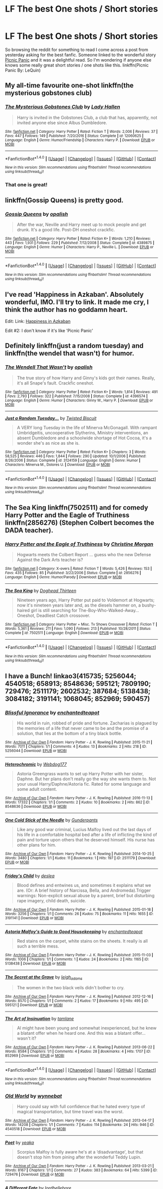 #+TITLE: LF The best One shots / Short stories

* LF The best One shots / Short stories
:PROPERTIES:
:Author: dagfighter_95
:Score: 3
:DateUnix: 1499861773.0
:DateShort: 2017-Jul-12
:FlairText: Request
:END:
So browsing the reddit for something to read I come across a post from yesterday asking for the best fanfic. Someone linked to the wonderful story [[https://www.fanfiction.net/s/12265183/1/][Picnic Panic]] and it was a delightful read. So I'm wondering if anyone else knows some really great short stories / one shots like this. linkffn(Picnic Panic By: LeQuin)


** My all-time favourite one-shot linkffn(the mysterious gobstones club)
:PROPERTIES:
:Author: heavy__rain
:Score: 4
:DateUnix: 1499863289.0
:DateShort: 2017-Jul-12
:END:

*** [[http://www.fanfiction.net/s/12060625/1/][*/The Mysterious Gobstones Club/*]] by [[https://www.fanfiction.net/u/1949296/Lady-Hallen][/Lady Hallen/]]

#+begin_quote
  Harry is invited in the Gobstones Club, a club that has, apparently, not invited anyone else since Albus Dumbledore.
#+end_quote

^{/Site/: [[http://www.fanfiction.net/][fanfiction.net]] *|* /Category/: Harry Potter *|* /Rated/: Fiction T *|* /Words/: 2,006 *|* /Reviews/: 37 *|* /Favs/: 447 *|* /Follows/: 149 *|* /Published/: 7/20/2016 *|* /Status/: Complete *|* /id/: 12060625 *|* /Language/: English *|* /Genre/: Humor/Friendship *|* /Characters/: Harry P. *|* /Download/: [[http://www.ff2ebook.com/old/ffn-bot/index.php?id=12060625&source=ff&filetype=epub][EPUB]] or [[http://www.ff2ebook.com/old/ffn-bot/index.php?id=12060625&source=ff&filetype=mobi][MOBI]]}

--------------

*FanfictionBot*^{1.4.0} *|* [[[https://github.com/tusing/reddit-ffn-bot/wiki/Usage][Usage]]] | [[[https://github.com/tusing/reddit-ffn-bot/wiki/Changelog][Changelog]]] | [[[https://github.com/tusing/reddit-ffn-bot/issues/][Issues]]] | [[[https://github.com/tusing/reddit-ffn-bot/][GitHub]]] | [[[https://www.reddit.com/message/compose?to=tusing][Contact]]]

^{/New in this version: Slim recommendations using/ ffnbot!slim! /Thread recommendations using/ linksub(thread_id)!}
:PROPERTIES:
:Author: FanfictionBot
:Score: 2
:DateUnix: 1499863306.0
:DateShort: 2017-Jul-12
:END:


*** That one is great!
:PROPERTIES:
:Author: fflai
:Score: 1
:DateUnix: 1499865499.0
:DateShort: 2017-Jul-12
:END:


** linkffn(Gossip Queens) is pretty good.
:PROPERTIES:
:Author: MangoApple043
:Score: 2
:DateUnix: 1499864727.0
:DateShort: 2017-Jul-12
:END:

*** [[http://www.fanfiction.net/s/4389875/1/][*/Gossip Queens/*]] by [[https://www.fanfiction.net/u/188153/opalish][/opalish/]]

#+begin_quote
  After the war, Neville and Harry meet up to mock people and get drunk. It's a good life. Post-DH oneshot crackfic.
#+end_quote

^{/Site/: [[http://www.fanfiction.net/][fanfiction.net]] *|* /Category/: Harry Potter *|* /Rated/: Fiction K+ *|* /Words/: 1,210 *|* /Reviews/: 443 *|* /Favs/: 1,931 *|* /Follows/: 229 *|* /Published/: 7/12/2008 *|* /Status/: Complete *|* /id/: 4389875 *|* /Language/: English *|* /Genre/: Humor *|* /Characters/: Harry P., Neville L. *|* /Download/: [[http://www.ff2ebook.com/old/ffn-bot/index.php?id=4389875&source=ff&filetype=epub][EPUB]] or [[http://www.ff2ebook.com/old/ffn-bot/index.php?id=4389875&source=ff&filetype=mobi][MOBI]]}

--------------

*FanfictionBot*^{1.4.0} *|* [[[https://github.com/tusing/reddit-ffn-bot/wiki/Usage][Usage]]] | [[[https://github.com/tusing/reddit-ffn-bot/wiki/Changelog][Changelog]]] | [[[https://github.com/tusing/reddit-ffn-bot/issues/][Issues]]] | [[[https://github.com/tusing/reddit-ffn-bot/][GitHub]]] | [[[https://www.reddit.com/message/compose?to=tusing][Contact]]]

^{/New in this version: Slim recommendations using/ ffnbot!slim! /Thread recommendations using/ linksub(thread_id)!}
:PROPERTIES:
:Author: FanfictionBot
:Score: 1
:DateUnix: 1499864745.0
:DateShort: 2017-Jul-12
:END:


** I've read 'Happiness in Azkaban'. Absolutely wonderful, IMO. I'll try to link. It made me cry, I think the author has no goddamn heart.

Edit: Link: [[https://www.fanfiction.net/s/6766618/1/Happiness-in-Azkaban][Happiness in Azkaban]]

Edit #2: I don't know if it's like 'Picnic Panic'
:PROPERTIES:
:Score: 2
:DateUnix: 1499869295.0
:DateShort: 2017-Jul-12
:END:


** Definitely linkffn(just a random tuesday) and linkffn(the wendel that wasn't) for humor.
:PROPERTIES:
:Author: orangedarkchocolate
:Score: 1
:DateUnix: 1499865118.0
:DateShort: 2017-Jul-12
:END:

*** [[http://www.fanfiction.net/s/4396574/1/][*/The Wendell That Wasn't/*]] by [[https://www.fanfiction.net/u/188153/opalish][/opalish/]]

#+begin_quote
  The true story of how Harry and Ginny's kids got their names. Really, it's all Snape's fault. Crackfic oneshot.
#+end_quote

^{/Site/: [[http://www.fanfiction.net/][fanfiction.net]] *|* /Category/: Harry Potter *|* /Rated/: Fiction K+ *|* /Words/: 1,814 *|* /Reviews/: 491 *|* /Favs/: 2,793 *|* /Follows/: 322 *|* /Published/: 7/15/2008 *|* /Status/: Complete *|* /id/: 4396574 *|* /Language/: English *|* /Genre/: Humor *|* /Characters/: Ginny W., Harry P. *|* /Download/: [[http://www.ff2ebook.com/old/ffn-bot/index.php?id=4396574&source=ff&filetype=epub][EPUB]] or [[http://www.ff2ebook.com/old/ffn-bot/index.php?id=4396574&source=ff&filetype=mobi][MOBI]]}

--------------

[[http://www.fanfiction.net/s/3124159/1/][*/Just a Random Tuesday.../*]] by [[https://www.fanfiction.net/u/957547/Twisted-Biscuit][/Twisted Biscuit/]]

#+begin_quote
  A VERY long Tuesday in the life of Minerva McGonagall. With rampant Umbridgeitis, uncooperative Slytherins, Ministry interventions, an absent Dumbledore and a schoolwide shortage of Hot Cocoa, it's a wonder she's as nice as she is.
#+end_quote

^{/Site/: [[http://www.fanfiction.net/][fanfiction.net]] *|* /Category/: Harry Potter *|* /Rated/: Fiction K+ *|* /Chapters/: 3 *|* /Words/: 58,525 *|* /Reviews/: 446 *|* /Favs/: 1,844 *|* /Follows/: 290 *|* /Updated/: 10/1/2006 *|* /Published/: 8/26/2006 *|* /Status/: Complete *|* /id/: 3124159 *|* /Language/: English *|* /Genre/: Humor *|* /Characters/: Minerva M., Dolores U. *|* /Download/: [[http://www.ff2ebook.com/old/ffn-bot/index.php?id=3124159&source=ff&filetype=epub][EPUB]] or [[http://www.ff2ebook.com/old/ffn-bot/index.php?id=3124159&source=ff&filetype=mobi][MOBI]]}

--------------

*FanfictionBot*^{1.4.0} *|* [[[https://github.com/tusing/reddit-ffn-bot/wiki/Usage][Usage]]] | [[[https://github.com/tusing/reddit-ffn-bot/wiki/Changelog][Changelog]]] | [[[https://github.com/tusing/reddit-ffn-bot/issues/][Issues]]] | [[[https://github.com/tusing/reddit-ffn-bot/][GitHub]]] | [[[https://www.reddit.com/message/compose?to=tusing][Contact]]]

^{/New in this version: Slim recommendations using/ ffnbot!slim! /Thread recommendations using/ linksub(thread_id)!}
:PROPERTIES:
:Author: FanfictionBot
:Score: 1
:DateUnix: 1499865142.0
:DateShort: 2017-Jul-12
:END:


** *The Sea King* linkffn(7502511) and for comedy *Harry Potter and the Eagle of Truthiness* linkffn(2856276) (Stephen Colbert becomes the DADA teacher).
:PROPERTIES:
:Author: darkus1414
:Score: 1
:DateUnix: 1499877875.0
:DateShort: 2017-Jul-12
:END:

*** [[http://www.fanfiction.net/s/2856276/1/][*/Harry Potter and the Eagle of Truthiness/*]] by [[https://www.fanfiction.net/u/8847/Christine-Morgan][/Christine Morgan/]]

#+begin_quote
  Hogwarts meets the Colbert Report ... guess who the new Defense Against the Dark Arts teacher is?
#+end_quote

^{/Site/: [[http://www.fanfiction.net/][fanfiction.net]] *|* /Category/: X-overs *|* /Rated/: Fiction T *|* /Words/: 5,426 *|* /Reviews/: 153 *|* /Favs/: 435 *|* /Follows/: 85 *|* /Published/: 3/22/2006 *|* /Status/: Complete *|* /id/: 2856276 *|* /Language/: English *|* /Genre/: Humor/Parody *|* /Download/: [[http://www.ff2ebook.com/old/ffn-bot/index.php?id=2856276&source=ff&filetype=epub][EPUB]] or [[http://www.ff2ebook.com/old/ffn-bot/index.php?id=2856276&source=ff&filetype=mobi][MOBI]]}

--------------

[[http://www.fanfiction.net/s/7502511/1/][*/The Sea King/*]] by [[https://www.fanfiction.net/u/1205826/Doghead-Thirteen][/Doghead Thirteen/]]

#+begin_quote
  Nineteen years ago, Harry Potter put paid to Voldemort at Hogwarts; now it's nineteen years later and, as the diesels hammer on, a bushy-haired girl is still searching for The-Boy-Who-Walked-Away... Oneshot, Deadliest Catch crossover.
#+end_quote

^{/Site/: [[http://www.fanfiction.net/][fanfiction.net]] *|* /Category/: Harry Potter + Misc. Tv Shows Crossover *|* /Rated/: Fiction T *|* /Words/: 5,361 *|* /Reviews/: 211 *|* /Favs/: 1,090 *|* /Follows/: 213 *|* /Published/: 10/28/2011 *|* /Status/: Complete *|* /id/: 7502511 *|* /Language/: English *|* /Download/: [[http://www.ff2ebook.com/old/ffn-bot/index.php?id=7502511&source=ff&filetype=epub][EPUB]] or [[http://www.ff2ebook.com/old/ffn-bot/index.php?id=7502511&source=ff&filetype=mobi][MOBI]]}

--------------

*FanfictionBot*^{1.4.0} *|* [[[https://github.com/tusing/reddit-ffn-bot/wiki/Usage][Usage]]] | [[[https://github.com/tusing/reddit-ffn-bot/wiki/Changelog][Changelog]]] | [[[https://github.com/tusing/reddit-ffn-bot/issues/][Issues]]] | [[[https://github.com/tusing/reddit-ffn-bot/][GitHub]]] | [[[https://www.reddit.com/message/compose?to=tusing][Contact]]]

^{/New in this version: Slim recommendations using/ ffnbot!slim! /Thread recommendations using/ linksub(thread_id)!}
:PROPERTIES:
:Author: FanfictionBot
:Score: 1
:DateUnix: 1499877887.0
:DateShort: 2017-Jul-12
:END:


** I have a Bunch! linkao3(415735; 5256044; 4540518; 658913; 8548636; 595121; 7809190; 729476; 2511179; 2602532; 387684; 5138438; 3084182; 3191141; 1068045; 852969; 590457)
:PROPERTIES:
:Score: 1
:DateUnix: 1499879757.0
:DateShort: 2017-Jul-12
:END:

*** [[http://archiveofourown.org/works/5256044][*/Blissful Ignorance/*]] by [[http://www.archiveofourown.org/users/enchantedteapot/pseuds/enchantedteapot][/enchantedteapot/]]

#+begin_quote
  His world in ruin, robbed of pride and fortune. Zacharias is plagued by the memories of a life that never came to be and the promise of a solution, that lies at the bottom of a tiny black bottle.
#+end_quote

^{/Site/: [[http://www.archiveofourown.org/][Archive of Our Own]] *|* /Fandom/: Harry Potter - J. K. Rowling *|* /Published/: 2015-11-21 *|* /Words/: 7011 *|* /Chapters/: 1/1 *|* /Comments/: 4 *|* /Kudos/: 13 *|* /Bookmarks/: 2 *|* /Hits/: 218 *|* /ID/: 5256044 *|* /Download/: [[http://archiveofourown.org/downloads/en/enchantedteapot/5256044/Blissful%20Ignorance.epub?updated_at=1448111432][EPUB]] or [[http://archiveofourown.org/downloads/en/enchantedteapot/5256044/Blissful%20Ignorance.mobi?updated_at=1448111432][MOBI]]}

--------------

[[http://archiveofourown.org/works/8548636][*/Heterochromic/*]] by [[http://www.archiveofourown.org/users/Webdog177/pseuds/Webdog177][/Webdog177/]]

#+begin_quote
  Astoria Greengrass wants to set up Harry Potter with her sister, Daphne. But her plans don't really go the way she wants them to. Not your usual Harry/Daphne/Astoria fic. Rated for some language and some adult content.
#+end_quote

^{/Site/: [[http://www.archiveofourown.org/][Archive of Our Own]] *|* /Fandom/: Harry Potter - J. K. Rowling *|* /Published/: 2016-11-13 *|* /Words/: 17332 *|* /Chapters/: 1/1 *|* /Comments/: 2 *|* /Kudos/: 10 *|* /Bookmarks/: 2 *|* /Hits/: 862 *|* /ID/: 8548636 *|* /Download/: [[http://archiveofourown.org/downloads/We/Webdog177/8548636/Heterochromic.epub?updated_at=1479076851][EPUB]] or [[http://archiveofourown.org/downloads/We/Webdog177/8548636/Heterochromic.mobi?updated_at=1479076851][MOBI]]}

--------------

[[http://archiveofourown.org/works/2511179][*/One Cold Stick of the Needle/*]] by [[http://www.archiveofourown.org/users/Gunderpants/pseuds/Gunderpants][/Gunderpants/]]

#+begin_quote
  Like any good war criminal, Lucius Malfoy lived out the last days of his life in a comfortable hospital bed after a life of inflicting the kind of pain and torture upon others that he deserved himself. His nurse has other plans for him.
#+end_quote

^{/Site/: [[http://www.archiveofourown.org/][Archive of Our Own]] *|* /Fandom/: Harry Potter - J. K. Rowling *|* /Published/: 2014-10-25 *|* /Words/: 3480 *|* /Chapters/: 1/1 *|* /Kudos/: 11 *|* /Bookmarks/: 1 *|* /Hits/: 197 *|* /ID/: 2511179 *|* /Download/: [[http://archiveofourown.org/downloads/Gu/Gunderpants/2511179/One%20Cold%20Stick%20of%20the%20Needle.epub?updated_at=1464964630][EPUB]] or [[http://archiveofourown.org/downloads/Gu/Gunderpants/2511179/One%20Cold%20Stick%20of%20the%20Needle.mobi?updated_at=1464964630][MOBI]]}

--------------

[[http://archiveofourown.org/works/3191141][*/Friday's Child/*]] by [[http://www.archiveofourown.org/users/deslea/pseuds/deslea][/deslea/]]

#+begin_quote
  Blood defines and entwines us, and sometimes it explains what we are. (Or: A brief history of Narcissa, Bella, and Andromeda).Trigger warnings: Non-explicit sexual abuse by a parent, brief but disturbing rape imagery, child death, suicide.
#+end_quote

^{/Site/: [[http://www.archiveofourown.org/][Archive of Our Own]] *|* /Fandom/: Harry Potter - J. K. Rowling *|* /Published/: 2015-01-18 *|* /Words/: 3256 *|* /Chapters/: 1/1 *|* /Comments/: 26 *|* /Kudos/: 75 *|* /Bookmarks/: 11 *|* /Hits/: 1655 *|* /ID/: 3191141 *|* /Download/: [[http://archiveofourown.org/downloads/de/deslea/3191141/Fridays%20Child.epub?updated_at=1421577588][EPUB]] or [[http://archiveofourown.org/downloads/de/deslea/3191141/Fridays%20Child.mobi?updated_at=1421577588][MOBI]]}

--------------

[[http://archiveofourown.org/works/5138438][*/Astoria Malfoy's Guide to Good Housekeeping/*]] by [[http://www.archiveofourown.org/users/enchantedteapot/pseuds/enchantedteapot][/enchantedteapot/]]

#+begin_quote
  Red stains on the carpet, white stains on the sheets. It really is all such a terrible mess.
#+end_quote

^{/Site/: [[http://www.archiveofourown.org/][Archive of Our Own]] *|* /Fandom/: Harry Potter - J. K. Rowling *|* /Published/: 2015-11-03 *|* /Words/: 1006 *|* /Chapters/: 1/1 *|* /Comments/: 1 *|* /Kudos/: 24 *|* /Bookmarks/: 2 *|* /Hits/: 1165 *|* /ID/: 5138438 *|* /Download/: [[http://archiveofourown.org/downloads/en/enchantedteapot/5138438/Astoria%20Malfoys%20Guide%20to.epub?updated_at=1446570618][EPUB]] or [[http://archiveofourown.org/downloads/en/enchantedteapot/5138438/Astoria%20Malfoys%20Guide%20to.mobi?updated_at=1446570618][MOBI]]}

--------------

[[http://archiveofourown.org/works/595121][*/The Secret at the Grave/*]] by [[http://www.archiveofourown.org/users/leigh_adams/pseuds/leigh_adams][/leigh_adams/]]

#+begin_quote
  The women in the two black veils didn't bother to cry.
#+end_quote

^{/Site/: [[http://www.archiveofourown.org/][Archive of Our Own]] *|* /Fandom/: Harry Potter - J. K. Rowling *|* /Published/: 2012-12-16 *|* /Words/: 8570 *|* /Chapters/: 1/1 *|* /Comments/: 2 *|* /Kudos/: 17 *|* /Bookmarks/: 9 *|* /Hits/: 495 *|* /ID/: 595121 *|* /Download/: [[http://archiveofourown.org/downloads/le/leigh_adams/595121/The%20Secret%20at%20the%20Grave.epub?updated_at=1389666831][EPUB]] or [[http://archiveofourown.org/downloads/le/leigh_adams/595121/The%20Secret%20at%20the%20Grave.mobi?updated_at=1389666831][MOBI]]}

--------------

[[http://archiveofourown.org/works/852969][*/The Art of Insinuation/*]] by [[http://www.archiveofourown.org/users/tamlane/pseuds/tamlane][/tamlane/]]

#+begin_quote
  Al might have been young and somewhat inexperienced, but he knew a blatant offer when he heard one. And this was a blatant offer... wasn't it?
#+end_quote

^{/Site/: [[http://www.archiveofourown.org/][Archive of Our Own]] *|* /Fandom/: Harry Potter - J. K. Rowling *|* /Published/: 2013-06-22 *|* /Words/: 8584 *|* /Chapters/: 1/1 *|* /Comments/: 4 *|* /Kudos/: 28 *|* /Bookmarks/: 4 *|* /Hits/: 1707 *|* /ID/: 852969 *|* /Download/: [[http://archiveofourown.org/downloads/ta/tamlane/852969/The%20Art%20of%20Insinuation.epub?updated_at=1387609464][EPUB]] or [[http://archiveofourown.org/downloads/ta/tamlane/852969/The%20Art%20of%20Insinuation.mobi?updated_at=1387609464][MOBI]]}

--------------

*FanfictionBot*^{1.4.0} *|* [[[https://github.com/tusing/reddit-ffn-bot/wiki/Usage][Usage]]] | [[[https://github.com/tusing/reddit-ffn-bot/wiki/Changelog][Changelog]]] | [[[https://github.com/tusing/reddit-ffn-bot/issues/][Issues]]] | [[[https://github.com/tusing/reddit-ffn-bot/][GitHub]]] | [[[https://www.reddit.com/message/compose?to=tusing][Contact]]]

^{/New in this version: Slim recommendations using/ ffnbot!slim! /Thread recommendations using/ linksub(thread_id)!}
:PROPERTIES:
:Author: FanfictionBot
:Score: 1
:DateUnix: 1499879809.0
:DateShort: 2017-Jul-12
:END:


*** [[http://archiveofourown.org/works/4540518][*/Old World/*]] by [[http://www.archiveofourown.org/users/wynnebat/pseuds/wynnebat][/wynnebat/]]

#+begin_quote
  Harry could say with full confidence that he hated every type of magical transportation, but time travel was the worst.
#+end_quote

^{/Site/: [[http://www.archiveofourown.org/][Archive of Our Own]] *|* /Fandom/: Harry Potter - J. K. Rowling *|* /Published/: 2013-04-17 *|* /Words/: 14208 *|* /Chapters/: 1/1 *|* /Comments/: 7 *|* /Kudos/: 114 *|* /Bookmarks/: 24 *|* /Hits/: 946 *|* /ID/: 4540518 *|* /Download/: [[http://archiveofourown.org/downloads/wy/wynnebat/4540518/Old%20World.epub?updated_at=1494898535][EPUB]] or [[http://archiveofourown.org/downloads/wy/wynnebat/4540518/Old%20World.mobi?updated_at=1494898535][MOBI]]}

--------------

[[http://archiveofourown.org/works/729476][*/Poet/*]] by [[http://www.archiveofourown.org/users/yeaka/pseuds/yeaka][/yeaka/]]

#+begin_quote
  Scorpius Malfoy is fully aware he's at a ‘disadvantage', but that doesn't stop him from pining after the wonderful Teddy Lupin.
#+end_quote

^{/Site/: [[http://www.archiveofourown.org/][Archive of Our Own]] *|* /Fandom/: Harry Potter - J. K. Rowling *|* /Published/: 2013-03-21 *|* /Words/: 8167 *|* /Chapters/: 1/1 *|* /Comments/: 27 *|* /Kudos/: 383 *|* /Bookmarks/: 64 *|* /Hits/: 5399 *|* /ID/: 729476 *|* /Download/: [[http://archiveofourown.org/downloads/ye/yeaka/729476/Poet.epub?updated_at=1450240927][EPUB]] or [[http://archiveofourown.org/downloads/ye/yeaka/729476/Poet.mobi?updated_at=1450240927][MOBI]]}

--------------

[[http://archiveofourown.org/works/387684][*/A Different Fate/*]] by [[http://www.archiveofourown.org/users/lordhellebore/pseuds/lordhellebore][/lordhellebore/]]

#+begin_quote
  AU: JKR portrays Harry as completely unaffected by the Killing Curse cast at him. But how would things have gone if it had been different?
#+end_quote

^{/Site/: [[http://www.archiveofourown.org/][Archive of Our Own]] *|* /Fandom/: Harry Potter - J. K. Rowling *|* /Published/: 2008-12-28 *|* /Words/: 6636 *|* /Chapters/: 1/1 *|* /Comments/: 33 *|* /Kudos/: 298 *|* /Bookmarks/: 83 *|* /Hits/: 2679 *|* /ID/: 387684 *|* /Download/: [[http://archiveofourown.org/downloads/lo/lordhellebore/387684/A%20Different%20Fate.epub?updated_at=1442714085][EPUB]] or [[http://archiveofourown.org/downloads/lo/lordhellebore/387684/A%20Different%20Fate.mobi?updated_at=1442714085][MOBI]]}

--------------

[[http://archiveofourown.org/works/1068045][*/The Boy Who Lives/*]] by [[http://www.archiveofourown.org/users/IamShadow21/pseuds/IamShadow21/users/IamShadow21/pseuds/IamShadow21][/IamShadow21IamShadow21/]]

#+begin_quote
  Harry comes to realise the repercussions of an important decision.
#+end_quote

^{/Site/: [[http://www.archiveofourown.org/][Archive of Our Own]] *|* /Fandom/: Harry Potter - J. K. Rowling *|* /Published/: 2008-01-17 *|* /Words/: 3419 *|* /Chapters/: 1/1 *|* /Comments/: 2 *|* /Kudos/: 141 *|* /Bookmarks/: 29 *|* /Hits/: 1655 *|* /ID/: 1068045 *|* /Download/: [[http://archiveofourown.org/downloads/Ia/IamShadow21/1068045/The%20Boy%20Who%20Lives.epub?updated_at=1387342859][EPUB]] or [[http://archiveofourown.org/downloads/Ia/IamShadow21/1068045/The%20Boy%20Who%20Lives.mobi?updated_at=1387342859][MOBI]]}

--------------

[[http://archiveofourown.org/works/7809190][*/The Greater Good/*]] by [[http://www.archiveofourown.org/users/Magi_Silverwolf/pseuds/Magi_Silverwolf][/Magi_Silverwolf/]]

#+begin_quote
  Dumbledore gave many pieces of advice on the topic of morality over the years--do what is right over what is easy; define yourself by your choices, not your past or abilities; give second chances to everyone--but in the end, perhaps his greatest advice was what he didn't say and only shown by example: sometimes a single innocent needs to be sacrificed for the greater good of all.
#+end_quote

^{/Site/: [[http://www.archiveofourown.org/][Archive of Our Own]] *|* /Fandoms/: Harry Potter - J. K. Rowling, Harry Potter and the Cursed Child - Thorne & Rowling *|* /Published/: 2016-08-19 *|* /Words/: 3144 *|* /Chapters/: 1/1 *|* /Comments/: 5 *|* /Kudos/: 99 *|* /Bookmarks/: 20 *|* /Hits/: 649 *|* /ID/: 7809190 *|* /Download/: [[http://archiveofourown.org/downloads/Ma/Magi_Silverwolf/7809190/The%20Greater%20Good.epub?updated_at=1471574433][EPUB]] or [[http://archiveofourown.org/downloads/Ma/Magi_Silverwolf/7809190/The%20Greater%20Good.mobi?updated_at=1471574433][MOBI]]}

--------------

[[http://archiveofourown.org/works/590457][*/How Xenophilius Lovegood Saved Britain: A Harry Potter "Adventure" in Several Primary Sources/*]] by [[http://www.archiveofourown.org/users/Arpad_Hrunta/pseuds/Arpad_Hrunta][/Arpad_Hrunta/]]

#+begin_quote
  Gabrielle writes a letter to Harry. Changes occur. Xeno saves the country. Massively AU, contains numerous memos. One-shot.
#+end_quote

^{/Site/: [[http://www.archiveofourown.org/][Archive of Our Own]] *|* /Fandom/: Harry Potter - J. K. Rowling *|* /Published/: 2012-12-12 *|* /Words/: 7591 *|* /Chapters/: 1/1 *|* /Comments/: 6 *|* /Kudos/: 59 *|* /Bookmarks/: 19 *|* /Hits/: 1338 *|* /ID/: 590457 *|* /Download/: [[http://archiveofourown.org/downloads/Ar/Arpad_Hrunta/590457/How%20Xenophilius%20Lovegood.epub?updated_at=1387572562][EPUB]] or [[http://archiveofourown.org/downloads/Ar/Arpad_Hrunta/590457/How%20Xenophilius%20Lovegood.mobi?updated_at=1387572562][MOBI]]}

--------------

[[http://archiveofourown.org/works/3084182][*/The Minister's Affair/*]] by [[http://www.archiveofourown.org/users/Romaine/pseuds/Romaine][/Romaine/]]

#+begin_quote
  Members of two families keep one secret to the very end.
#+end_quote

^{/Site/: [[http://www.archiveofourown.org/][Archive of Our Own]] *|* /Fandom/: Harry Potter - J. K. Rowling *|* /Published/: 2015-01-01 *|* /Words/: 4785 *|* /Chapters/: 1/1 *|* /Comments/: 3 *|* /Kudos/: 74 *|* /Bookmarks/: 15 *|* /Hits/: 7076 *|* /ID/: 3084182 *|* /Download/: [[http://archiveofourown.org/downloads/Ro/Romaine/3084182/The%20Ministers%20Affair.epub?updated_at=1420187956][EPUB]] or [[http://archiveofourown.org/downloads/Ro/Romaine/3084182/The%20Ministers%20Affair.mobi?updated_at=1420187956][MOBI]]}

--------------

*FanfictionBot*^{1.4.0} *|* [[[https://github.com/tusing/reddit-ffn-bot/wiki/Usage][Usage]]] | [[[https://github.com/tusing/reddit-ffn-bot/wiki/Changelog][Changelog]]] | [[[https://github.com/tusing/reddit-ffn-bot/issues/][Issues]]] | [[[https://github.com/tusing/reddit-ffn-bot/][GitHub]]] | [[[https://www.reddit.com/message/compose?to=tusing][Contact]]]

^{/New in this version: Slim recommendations using/ ffnbot!slim! /Thread recommendations using/ linksub(thread_id)!}
:PROPERTIES:
:Author: FanfictionBot
:Score: 1
:DateUnix: 1499879813.0
:DateShort: 2017-Jul-12
:END:


*** [[http://archiveofourown.org/works/658913][*/He Charmed My Socks Off/*]] by [[http://www.archiveofourown.org/users/Pennae/pseuds/Pennae][/Pennae/]]

#+begin_quote
  Harry can be just as charming as his father, as the girls at Hogwarts found out when their socks suddenly started disappearing.
#+end_quote

^{/Site/: [[http://www.archiveofourown.org/][Archive of Our Own]] *|* /Fandom/: Harry Potter - J. K. Rowling *|* /Published/: 2013-01-28 *|* /Words/: 3601 *|* /Chapters/: 1/1 *|* /Kudos/: 28 *|* /Bookmarks/: 4 *|* /Hits/: 1280 *|* /ID/: 658913 *|* /Download/: [[http://archiveofourown.org/downloads/Pe/Pennae/658913/He%20Charmed%20My%20Socks%20Off.epub?updated_at=1387630000][EPUB]] or [[http://archiveofourown.org/downloads/Pe/Pennae/658913/He%20Charmed%20My%20Socks%20Off.mobi?updated_at=1387630000][MOBI]]}

--------------

[[http://archiveofourown.org/works/2602532][*/Four Funerals and a Wedding The Daily Prophet \/ Sunday, October 23, 2005The Daily Prophet * Tuesday, June 9, 2009The Daily Prophet * Thursday, December 6, 2012The Daily Prophet * Friday, January 16, 2015The Daily Prophet * Sunday, April 10, 2016**]] by [[http://www.archiveofourown.org/users/Isis/pseuds/Isis][/Isis/]]

#+begin_quote
  A series of Daily Prophet articles reveals Hermione's strange and deadly...appetites. Warning is for (humorous, not explicit) character deaths out the wazoo.
#+end_quote

^{/Site/: [[http://www.archiveofourown.org/][Archive of Our Own]] *|* /Fandom/: Harry Potter - J. K. Rowling *|* /Published/: 2003-04-24 *|* /Words/: 931 *|* /Chapters/: 1/1 *|* /Comments/: 9 *|* /Kudos/: 75 *|* /Bookmarks/: 10 *|* /Hits/: 1391 *|* /ID/: 2602532 *|* /Download/: [[http://archiveofourown.org/downloads/Is/Isis/2602532/Four%20Funerals%20and%20a%20Wedding.epub?updated_at=1415735697][EPUB]] or [[http://archiveofourown.org/downloads/Is/Isis/2602532/Four%20Funerals%20and%20a%20Wedding.mobi?updated_at=1415735697][MOBI]]}

--------------

[[http://archiveofourown.org/works/415735][*/Metamorphosis/*]] by [[http://www.archiveofourown.org/users/WantsUnicorns/pseuds/WantsUnicorns][/WantsUnicorns/]]

#+begin_quote
  Life after the war is unforgiving. It doesn't even seem to matter which side you fought for, people and their lives keep falling through the cracks, never to be seen again. Millicent is no exception. It takes someone unexpected to bring hope back into her life, but is hope alone enough? Now with art by the amazing SaintGilbert. Find it here.
#+end_quote

^{/Site/: [[http://www.archiveofourown.org/][Archive of Our Own]] *|* /Fandom/: Harry Potter - J. K. Rowling *|* /Published/: 2012-05-29 *|* /Words/: 16881 *|* /Chapters/: 1/1 *|* /Comments/: 8 *|* /Kudos/: 28 *|* /Bookmarks/: 4 *|* /Hits/: 500 *|* /ID/: 415735 *|* /Download/: [[http://archiveofourown.org/downloads/Wa/WantsUnicorns/415735/Metamorphosis.epub?updated_at=1391978954][EPUB]] or [[http://archiveofourown.org/downloads/Wa/WantsUnicorns/415735/Metamorphosis.mobi?updated_at=1391978954][MOBI]]}

--------------

*FanfictionBot*^{1.4.0} *|* [[[https://github.com/tusing/reddit-ffn-bot/wiki/Usage][Usage]]] | [[[https://github.com/tusing/reddit-ffn-bot/wiki/Changelog][Changelog]]] | [[[https://github.com/tusing/reddit-ffn-bot/issues/][Issues]]] | [[[https://github.com/tusing/reddit-ffn-bot/][GitHub]]] | [[[https://www.reddit.com/message/compose?to=tusing][Contact]]]

^{/New in this version: Slim recommendations using/ ffnbot!slim! /Thread recommendations using/ linksub(thread_id)!}
:PROPERTIES:
:Author: FanfictionBot
:Score: 1
:DateUnix: 1499879816.0
:DateShort: 2017-Jul-12
:END:


** These are some of my favorite one shots.

How Lucius Malfoy Accidentally Destroyed the World linkffn(7479914)

Canis Major linkffn(9896042)

Why is it Orange? linkffn(6487391)

Icicles linkffn(10580798)

When Helga Met Salazar linkffn(11704846)

To Love, and be Loved in Return linkffn(12362007)

Cold linkffn(11947576) One of my favorite writers in the fandom, has lots of great stories.
:PROPERTIES:
:Author: openthekey
:Score: 1
:DateUnix: 1499891147.0
:DateShort: 2017-Jul-13
:END:

*** [[http://www.fanfiction.net/s/10580798/1/][*/Icicles/*]] by [[https://www.fanfiction.net/u/5591306/nymphxdora][/nymphxdora/]]

#+begin_quote
  In the aftermath of the Battle of Hogwarts, Narcissa visits Andromeda- bringing with her the news of the tragedy that has struck.
#+end_quote

^{/Site/: [[http://www.fanfiction.net/][fanfiction.net]] *|* /Category/: Harry Potter *|* /Rated/: Fiction T *|* /Words/: 1,440 *|* /Reviews/: 21 *|* /Favs/: 31 *|* /Follows/: 8 *|* /Published/: 7/30/2014 *|* /Status/: Complete *|* /id/: 10580798 *|* /Language/: English *|* /Genre/: Angst/Hurt/Comfort *|* /Characters/: N. Tonks, Narcissa M., Andromeda T. *|* /Download/: [[http://www.ff2ebook.com/old/ffn-bot/index.php?id=10580798&source=ff&filetype=epub][EPUB]] or [[http://www.ff2ebook.com/old/ffn-bot/index.php?id=10580798&source=ff&filetype=mobi][MOBI]]}

--------------

[[http://www.fanfiction.net/s/7479914/1/][*/How Lucius Malfoy Accidentally Destroyed the World/*]] by [[https://www.fanfiction.net/u/3164869/glue-and-tar][/glue and tar/]]

#+begin_quote
  "Have you ever considered the advantages of owning a complete, four hundred and twenty seven volume set of encyclopedias?" Lucius's dream job brings about the apocalypse. Contains Time-Turner abuse, spearmint gum, a cosmic acid trip, and Luna Lovegood.
#+end_quote

^{/Site/: [[http://www.fanfiction.net/][fanfiction.net]] *|* /Category/: Harry Potter *|* /Rated/: Fiction K *|* /Words/: 4,231 *|* /Reviews/: 16 *|* /Favs/: 26 *|* /Follows/: 5 *|* /Published/: 10/20/2011 *|* /Status/: Complete *|* /id/: 7479914 *|* /Language/: English *|* /Genre/: Humor/Drama *|* /Characters/: Lucius M., Luna L. *|* /Download/: [[http://www.ff2ebook.com/old/ffn-bot/index.php?id=7479914&source=ff&filetype=epub][EPUB]] or [[http://www.ff2ebook.com/old/ffn-bot/index.php?id=7479914&source=ff&filetype=mobi][MOBI]]}

--------------

[[http://www.fanfiction.net/s/9896042/1/][*/Canis Major/*]] by [[https://www.fanfiction.net/u/1026078/amidtheflowers][/amidtheflowers/]]

#+begin_quote
  Curses. Dark curses, rather, weren't very fun at all, and certainly not when Hermione keeps waking up in a different decade because of one. At least the company wasn't half bad. Oneshot.
#+end_quote

^{/Site/: [[http://www.fanfiction.net/][fanfiction.net]] *|* /Category/: Harry Potter *|* /Rated/: Fiction M *|* /Words/: 11,450 *|* /Reviews/: 106 *|* /Favs/: 435 *|* /Follows/: 70 *|* /Published/: 12/2/2013 *|* /Status/: Complete *|* /id/: 9896042 *|* /Language/: English *|* /Genre/: Romance *|* /Characters/: Hermione G., Sirius B. *|* /Download/: [[http://www.ff2ebook.com/old/ffn-bot/index.php?id=9896042&source=ff&filetype=epub][EPUB]] or [[http://www.ff2ebook.com/old/ffn-bot/index.php?id=9896042&source=ff&filetype=mobi][MOBI]]}

--------------

[[http://www.fanfiction.net/s/12362007/1/][*/To Love, and be Loved in Return/*]] by [[https://www.fanfiction.net/u/6100454/agentmoppet][/agentmoppet/]]

#+begin_quote
  Quidditch League Season Four -- Seeker (Wasps) -- Prompt: You will be writing from the point of view of your given object in your stories. Wasps: Peter Pettigrew's Silver Hand
#+end_quote

^{/Site/: [[http://www.fanfiction.net/][fanfiction.net]] *|* /Category/: Harry Potter *|* /Rated/: Fiction T *|* /Words/: 1,086 *|* /Reviews/: 4 *|* /Favs/: 2 *|* /Published/: 2/12 *|* /Status/: Complete *|* /id/: 12362007 *|* /Language/: English *|* /Download/: [[http://www.ff2ebook.com/old/ffn-bot/index.php?id=12362007&source=ff&filetype=epub][EPUB]] or [[http://www.ff2ebook.com/old/ffn-bot/index.php?id=12362007&source=ff&filetype=mobi][MOBI]]}

--------------

[[http://www.fanfiction.net/s/6487391/1/][*/Why is it Orange?/*]] by [[https://www.fanfiction.net/u/1123326/Grinning-Lizard][/Grinning Lizard/]]

#+begin_quote
  My first ever challenge response, from the Thank God You're Here thread on DLP. Just a little crack!fic oneshot. Reasonably good response for it on there, so please enjoy. The premise: 'A confused Ron finds Hermione's Dildo'
#+end_quote

^{/Site/: [[http://www.fanfiction.net/][fanfiction.net]] *|* /Category/: Harry Potter *|* /Rated/: Fiction T *|* /Words/: 1,318 *|* /Reviews/: 205 *|* /Favs/: 590 *|* /Follows/: 112 *|* /Published/: 11/18/2010 *|* /Status/: Complete *|* /id/: 6487391 *|* /Language/: English *|* /Genre/: Humor *|* /Download/: [[http://www.ff2ebook.com/old/ffn-bot/index.php?id=6487391&source=ff&filetype=epub][EPUB]] or [[http://www.ff2ebook.com/old/ffn-bot/index.php?id=6487391&source=ff&filetype=mobi][MOBI]]}

--------------

[[http://www.fanfiction.net/s/11947576/1/][*/Cold/*]] by [[https://www.fanfiction.net/u/2756519/TheNextFolchart][/TheNextFolchart/]]

#+begin_quote
  They say the prisoners here go mad, and you often wonder whether they're talking about the men or the Dementors.
#+end_quote

^{/Site/: [[http://www.fanfiction.net/][fanfiction.net]] *|* /Category/: Harry Potter *|* /Rated/: Fiction K *|* /Words/: 1,045 *|* /Reviews/: 14 *|* /Favs/: 15 *|* /Follows/: 4 *|* /Published/: 5/15/2016 *|* /Status/: Complete *|* /id/: 11947576 *|* /Language/: English *|* /Download/: [[http://www.ff2ebook.com/old/ffn-bot/index.php?id=11947576&source=ff&filetype=epub][EPUB]] or [[http://www.ff2ebook.com/old/ffn-bot/index.php?id=11947576&source=ff&filetype=mobi][MOBI]]}

--------------

[[http://www.fanfiction.net/s/11704846/1/][*/When Helga Met Salazar/*]] by [[https://www.fanfiction.net/u/2740971/Izzyaro][/Izzyaro/]]

#+begin_quote
  For Helga, everything is over. She has been revealed as a witch, tried, and found guilty. Like all her kind she is to be burned alive. Everyone knows that that's how it goes. At least, it is until a passing stranger decides to change the rules. For Helga, nothing will ever be the same.
#+end_quote

^{/Site/: [[http://www.fanfiction.net/][fanfiction.net]] *|* /Category/: Harry Potter *|* /Rated/: Fiction T *|* /Words/: 3,211 *|* /Reviews/: 18 *|* /Favs/: 50 *|* /Follows/: 22 *|* /Published/: 12/31/2015 *|* /id/: 11704846 *|* /Language/: English *|* /Genre/: Hurt/Comfort/Friendship *|* /Characters/: Salazar S., Helga H., Godric G., Rowena R. *|* /Download/: [[http://www.ff2ebook.com/old/ffn-bot/index.php?id=11704846&source=ff&filetype=epub][EPUB]] or [[http://www.ff2ebook.com/old/ffn-bot/index.php?id=11704846&source=ff&filetype=mobi][MOBI]]}

--------------

*FanfictionBot*^{1.4.0} *|* [[[https://github.com/tusing/reddit-ffn-bot/wiki/Usage][Usage]]] | [[[https://github.com/tusing/reddit-ffn-bot/wiki/Changelog][Changelog]]] | [[[https://github.com/tusing/reddit-ffn-bot/issues/][Issues]]] | [[[https://github.com/tusing/reddit-ffn-bot/][GitHub]]] | [[[https://www.reddit.com/message/compose?to=tusing][Contact]]]

^{/New in this version: Slim recommendations using/ ffnbot!slim! /Thread recommendations using/ linksub(thread_id)!}
:PROPERTIES:
:Author: FanfictionBot
:Score: 1
:DateUnix: 1499891170.0
:DateShort: 2017-Jul-13
:END:


** 38k words, one shot! One of my absolute favorites. Lily Evans is not a witch. [[https://m.fanfiction.net/s/9506432/1/Just-Stay-Here-Tonight]]

linkffn(9506432)
:PROPERTIES:
:Author: corisilvermoon
:Score: 1
:DateUnix: 1499891474.0
:DateShort: 2017-Jul-13
:END:


** [[http://www.fanfiction.net/s/12265183/1/][*/Picnic Panic/*]] by [[https://www.fanfiction.net/u/1634726/LeQuin][/LeQuin/]]

#+begin_quote
  Hermione is home for an Easter barbecue that her parents are hosting. She's brought her boyfriend and is thoroughly regretting that decision. She calls a dear friend to help with the damage control.
#+end_quote

^{/Site/: [[http://www.fanfiction.net/][fanfiction.net]] *|* /Category/: Harry Potter *|* /Rated/: Fiction K+ *|* /Chapters/: 3 *|* /Words/: 24,146 *|* /Reviews/: 272 *|* /Favs/: 1,348 *|* /Follows/: 502 *|* /Updated/: 1/14 *|* /Published/: 12/8/2016 *|* /Status/: Complete *|* /id/: 12265183 *|* /Language/: English *|* /Genre/: Family/Romance *|* /Characters/: Harry P., Hermione G., OC, Dr. Granger *|* /Download/: [[http://www.ff2ebook.com/old/ffn-bot/index.php?id=12265183&source=ff&filetype=epub][EPUB]] or [[http://www.ff2ebook.com/old/ffn-bot/index.php?id=12265183&source=ff&filetype=mobi][MOBI]]}

--------------

*FanfictionBot*^{1.4.0} *|* [[[https://github.com/tusing/reddit-ffn-bot/wiki/Usage][Usage]]] | [[[https://github.com/tusing/reddit-ffn-bot/wiki/Changelog][Changelog]]] | [[[https://github.com/tusing/reddit-ffn-bot/issues/][Issues]]] | [[[https://github.com/tusing/reddit-ffn-bot/][GitHub]]] | [[[https://www.reddit.com/message/compose?to=tusing][Contact]]]

^{/New in this version: Slim recommendations using/ ffnbot!slim! /Thread recommendations using/ linksub(thread_id)!}
:PROPERTIES:
:Author: FanfictionBot
:Score: -1
:DateUnix: 1499861794.0
:DateShort: 2017-Jul-12
:END:
